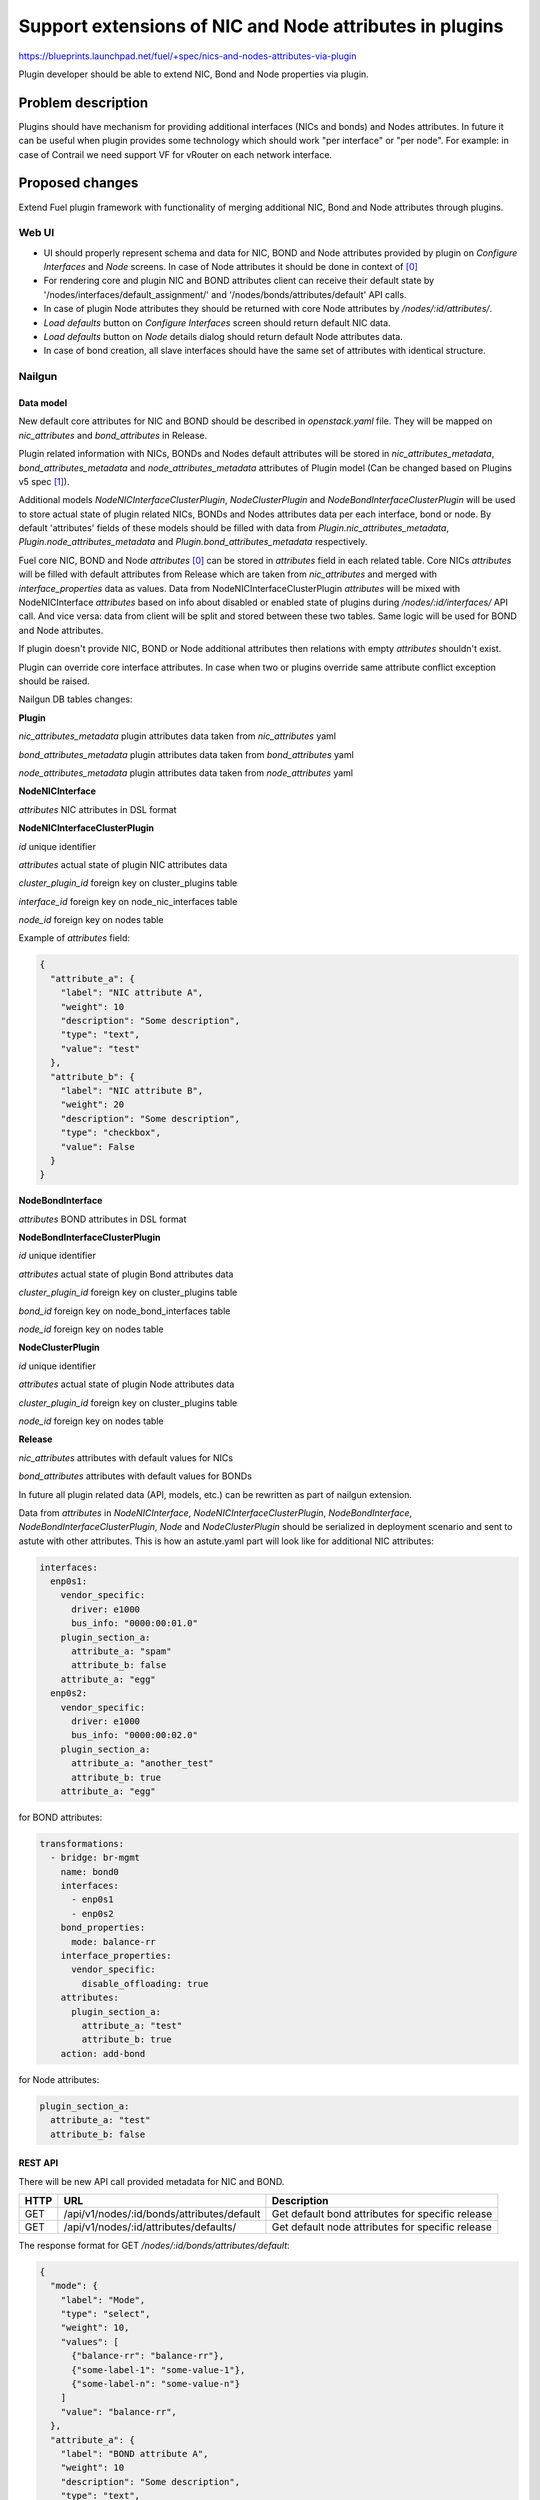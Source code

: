 ..
 This work is licensed under a Creative Commons Attribution 3.0 Unported
 License.

 http://creativecommons.org/licenses/by/3.0/legalcode

========================================================
Support extensions of NIC and Node attributes in plugins
========================================================

https://blueprints.launchpad.net/fuel/+spec/nics-and-nodes-attributes-via-plugin

Plugin developer should be able to extend NIC, Bond and Node properties
via plugin.

-------------------
Problem description
-------------------

Plugins should have mechanism for providing additional interfaces (NICs and
bonds) and Nodes attributes. In future it can be useful when plugin provides
some technology which should work "per interface" or "per node". For example:
in case of Contrail we need support VF for vRouter on each network interface.


----------------
Proposed changes
----------------

Extend Fuel plugin framework with functionality of merging additional NIC,
Bond and Node attributes through plugins.

Web UI
======

* UI should properly represent schema and data for NIC, BOND and Node
  attributes provided by plugin on `Configure Interfaces` and `Node`
  screens. In case of Node attributes it should be done in context of [0]_

* For rendering core and plugin NIC and BOND attributes client can receive
  their default state by '/nodes/interfaces/default_assignment/' and
  '/nodes/bonds/attributes/default' API calls.

* In case of plugin Node attributes they should be returned with core Node
  attributes by `/nodes/:id/attributes/`.

* `Load defaults` button on `Configure Interfaces` screen should return
  default NIC data.

* `Load defaults` button on `Node` details dialog should return default Node
  attributes data.

* In case of bond creation, all slave interfaces should have the same set of
  attributes with identical structure.


Nailgun
=======

Data model
----------

New default core attributes for NIC and BOND should be described in
`openstack.yaml` file. They will be mapped on `nic_attributes` and
`bond_attributes` in Release.

Plugin related information with NICs, BONDs and Nodes default attributes
will be stored in `nic_attributes_metadata`, `bond_attributes_metadata` and
`node_attributes_metadata` attributes of Plugin model (Can be changed based on
Plugins v5 spec [1]_).

Additional models `NodeNICInterfaceClusterPlugin`, `NodeClusterPlugin` and
`NodeBondInterfaceClusterPlugin` will be used to store actual state of plugin
related NICs, BONDs and Nodes attributes data per each interface, bond or
node. By default 'attributes' fields of these models should be filled with
data from `Plugin.nic_attributes_metadata`, `Plugin.node_attributes_metadata`
and `Plugin.bond_attributes_metadata` respectively.

Fuel core NIC, BOND and Node `attributes` [0]_ can be stored in
`attributes` field in each related table. Core NICs `attributes` will be
filled with default attributes from Release which are taken from
`nic_attributes` and merged with `interface_properties` data as values. Data
from NodeNICInterfaceClusterPlugin `attributes` will be mixed with
NodeNICInterface `attributes` based on info about disabled or enabled state
of plugins during `/nodes/:id/interfaces/` API call. And vice versa: data from
client will be split and stored between these two tables. Same logic will be
used for BOND and Node attributes.

If plugin doesn't provide NIC, BOND or Node additional attributes then
relations with empty `attributes` shouldn't exist.

Plugin can override core interface attributes. In case when two or plugins
override same attribute conflict exception should be raised.

Nailgun DB tables changes:


**Plugin**

`nic_attributes_metadata`
plugin attributes data taken from `nic_attributes` yaml

`bond_attributes_metadata`
plugin attributes data taken from `bond_attributes` yaml

`node_attributes_metadata`
plugin attributes data taken from `node_attributes` yaml


**NodeNICInterface**

`attributes`
NIC attributes in DSL format


**NodeNICInterfaceClusterPlugin**

`id`
unique identifier

`attributes`
actual state of plugin NIC attributes data

`cluster_plugin_id`
foreign key on cluster_plugins table

`interface_id`
foreign key on node_nic_interfaces table

`node_id`
foreign key on nodes table

Example of `attributes` field:

.. code-block:: json

  {
    "attribute_a": {
      "label": "NIC attribute A",
      "weight": 10
      "description": "Some description",
      "type": "text",
      "value": "test"
    },
    "attribute_b": {
      "label": "NIC attribute B",
      "weight": 20
      "description": "Some description",
      "type": "checkbox",
      "value": False
    }
  }


**NodeBondInterface**

`attributes`
BOND attributes in DSL format


**NodeBondInterfaceClusterPlugin**

`id`
unique identifier

`attributes`
actual state of plugin Bond attributes data

`cluster_plugin_id`
foreign key on cluster_plugins table

`bond_id`
foreign key on node_bond_interfaces table

`node_id`
foreign key on nodes table


**NodeClusterPlugin**

`id`
unique identifier

`attributes`
actual state of plugin Node attributes data

`cluster_plugin_id`
foreign key on cluster_plugins table

`node_id`
foreign key on nodes table


**Release**

`nic_attributes`
attributes with default values for NICs

`bond_attributes`
attributes with default values for BONDs

In future all plugin related data (API, models, etc.) can be rewritten as part
of nailgun extension.

Data from `attributes` in `NodeNICInterface`, `NodeNICInterfaceClusterPlugin`,
`NodeBondInterface`, `NodeBondInterfaceClusterPlugin`, `Node` and
`NodeClusterPlugin` should be serialized in deployment scenario and sent to
astute with other attributes. This is how an astute.yaml part will look like
for additional NIC attributes:

.. code-block:: yaml

  interfaces:
    enp0s1:
      vendor_specific:
        driver: e1000
        bus_info: "0000:00:01.0"
      plugin_section_a:
        attribute_a: "spam"
        attribute_b: false
      attribute_a: "egg"
    enp0s2:
      vendor_specific:
        driver: e1000
        bus_info: "0000:00:02.0"
      plugin_section_a:
        attribute_a: "another_test"
        attribute_b: true
      attribute_a: "egg"

for BOND attributes:

.. code-block:: yaml

  transformations:
    - bridge: br-mgmt
      name: bond0
      interfaces:
        - enp0s1
        - enp0s2
      bond_properties:
        mode: balance-rr
      interface_properties:
        vendor_specific:
          disable_offloading: true
      attributes:
        plugin_section_a:
          attribute_a: "test"
          attribute_b: true
      action: add-bond

for Node attributes:

.. code-block:: yaml

  plugin_section_a:
    attribute_a: "test"
    attribute_b: false


REST API
--------

There will be new API call provided metadata for NIC and BOND.

===== ========================================== ===========================
HTTP  URL                                        Description
===== ========================================== ===========================
GET   /api/v1/nodes/:id/bonds/attributes/default Get default bond attributes
                                                 for specific release
GET   /api/v1/nodes/:id/attributes/defaults/     Get default node attributes
                                                 for specific release
===== ========================================== ===========================


The response format for GET `/nodes/:id/bonds/attributes/default`:

.. code-block:: json

  {
    "mode": {
      "label": "Mode",
      "type": "select",
      "weight": 10,
      "values": [
        {"balance-rr": "balance-rr"},
        {"some-label-1": "some-value-1"},
        {"some-label-n": "some-value-n"}
      ]
      "value": "balance-rr",
    },
    "attribute_a": {
      "label": "BOND attribute A",
      "weight": 10
      "description": "Some description",
      "type": "text",
      "value": "test"
    },
    "attribute_b": {
      "label": "BOND attribute B",
      "weight": 20
      "description": "Some description",
      "type": "checkbox",
      "value": False
    }
  }


GET `/nodes/:id/interfaces/` method should return data with the following
structure:

.. code-block:: json

  [
    {
      "id": 1,
      "type": "ether",
      "name": "enp0s1",
      "assigned_networks": [],
      "driver": "igb",
      "mac": "00:25:90:6a:b1:10",
      "state": null,
      "max_speed": 1000,
      "current_speed": 1000,
      "offloading_modes": [],
      "pxe": False,
      "bus_info": "0000:01:00.0",
      "attributes": {
        "disable_offloading": {
          "label": "Disable offloading",
          "weight": 10,
          "type": "checkbox",
          "value": False,
        },
        "mtu": {
          "label": "MTU",
          "weight": 20,
          "type": "text",
          "value": ""
        },
        "sriov" : {
          "label": "SRIOV",
          "type": "checkbox",
          "enabled": Boolean or null,
          "available": Boolean, Read only,
          "pci_id": String, Read only,
          "sriov_numvfs": {
            "label": "virtual_functions"
            "type": "number",
            "min": "0",
            "max": "10", // taken from sriov_totalvfs
            "value": "5",
            "name": "sriov_numvfs"
          },
          "physnet": {
            "label": "physical_network",
            "type": "text",
            "value": "",
            "name": "sriov_physnet"
          }
        },
        "dpdk": {
          "label": "DPDK",
          "type": "checkbox",
          "enabled": Boolean or null,
          "name": "dpdk"
        },
        "attribute_a": {
          "label": "NIC attribute A",
          "weight": 10
          "description": "Some description",
          "type": "text",
          "value": "test",
          "nic_plugin_id": 1
        },
        "attribute_b": {
          "label": "NIC attribute B",
          "weight": 20
          "description": "Some description",
          "type": "checkbox",
          "value": False,
          "nic_plugin_id": 1
        }
      }
    },
    {
      "type": "bond",
      "name": "bond0",
      "state": null,
      "assigned_networks": [],
      "bond_properties": {
        "type__": "linux",
        "mode": "balance-rr",
      },
      "mac": null,
      "mode": "balance-rr",
      "slaves": [],
      "interface_properties": {
        "disable_offloading": true,
        "mtu": 5000,
      },
      "attributes": {
        "mode": {
          "label": "Mode",
          "weight": 10,
          "type": "select",
          "values": [
            {"balance-rr": "balance-rr"},
            {"some-label-1": "some-value-1"},
            {"some-label-n": "some-value-n"}
          ]
          "value": "balance-rr",
        },
        "attribute_a": {
          "label": "BOND attribute A",
          "weight": 10,
          "description": "Some description",
          "type": "text",
          "value": "test",
          "bond_plugin_id": 1
        },
        "attribute_b": {
          "label": "BOND attribute B",
          "weight": 20,
          "description": "Some description",
          "type": "checkbox",
          "value": False,
          "bond_plugin_id": 1
        }
      }
      "offloading_modes": [],
    }
  ]

In case of Node attributes, GET `/nodes/:id/attributes/`:

.. code-block:: json

  {
    "cpu_pinning": {},
    "hugepages": {},
    "plugin_section_a": {
      "metadata": {
        "group": "some_new_section",
        "label": "Section A",
      },
      "attribute_a": {
        "label": "Node attribute A"
        "description": "Some description",
        "type": "text",
        "value": "test"
      },
      "attribute_b": {
        "label": "Node attribute B"
        "description": "Some description",
        "type": "checkbox",
        "value": False
      }
    }
  }


Orchestration
=============

None


RPC Protocol
------------

None


Fuel Client
===========

None


Plugins
=======

* NIC, BOND and Node attributes can be described in additional optional
  config yaml files.

* Basic skeleton description for NICs in `nic_attributes` yaml file:

  .. code-block:: yaml

    attribute_a:
      label: "NIC attribute A"
      description: "Some description"
      type: "text"
      value: ""
    attribute_b:
      label: "NIC attribute B"
      description: "Some description"
      type: "checkbox"
      value: false

  For Bond in `bond_attributes` yaml file:

  .. code-block:: yaml

    attribute_a:
      label: "Bond attribute A"
      description: "Some description"
      type: "text"
      value: ""
    attribute_b:
      label: "Bond attribute B"
      description: "Some description"
      type: "checkbox"
      value: false


  For Node in `node_attributes` yaml file:

  .. code-block:: yaml

    section_a:
      metadata:
        group: "some_new_section"
        label: "Section A"
      attribute_a:
        label: "Node attribute A for section A"
        description: "Some description"
        type: "text"
      attribute_b:
        label: "Node attribute B for section A"
        description: "Some description"
        type: "checkbox"

  Actually NICs and Nodes attributes should have similar structure as in
  `openstack.yaml` file.

* Fuel plugin builder should provide validation of schema for NICs and Nodes
  attributes in relevant config files if they exist.


Fuel Library
============

None


------------
Alternatives
------------

None


--------------
Upgrade impact
--------------

Provide migrations to transform NIC and Bond `interface_properties` into
`nic_attributes` and `bond_attributes` respectively.


---------------
Security impact
---------------

None


--------------------
Notifications impact
--------------------

None


---------------
End user impact
---------------

All the plugin NIC attributes will use the same UI representation as core
attributes, no direct UI impact. UI code should be adapted to work with
attributes instead of interface_properties.


------------------
Performance impact
------------------

None


-----------------
Deployment impact
-----------------

None


----------------
Developer impact
----------------

None


---------------------
Infrastructure impact
---------------------

None


--------------------
Documentation impact
--------------------

Describe in docs how plugin developers can provide additional NICs and Nodes
attributes via plugins.


--------------
Implementation
--------------

Assignee(s)
===========

Primary assignee:
  * Andriy Popovych <apopovych@mirantis.com>

Other contributors:
  * Anton Zemlyanov <azemlyanov@mirantis.com>

Mandatory design review:
  * Aleksey Kasatkin <akasatkin@mirantis.com>
  * Evgeniy L <eli@mirantis.com>
  * Igor Kalnitsky <ikalnitsky@mirantis.com>
  * Vitaly Kramskikh <vkramskikh@mirantis.com>


Work Items
==========

* [Nailgun network extension] Provide changes in DB model and new plugin
  config files sync.
* [Nailgun network extension] Provide mixing of core and plugin NICs and
  Nodes attributes and proper data storing.
* [Nailgun network extension] Refresh NICs and Nodes attributes with
  default data.
* [Nailgun network extension] Provide serialization of plugin releated
  attributes for astute.
* [UI] Handle plugin NICs and Nodes attributes on `Node` details dialog and
  `Configure Interfaces` screens.
* [FPB] Templates and validation for optional yaml files: `nic_config`,
  `bond_config` and `node_config`


Dependencies
============

* Based on implementation of Node attributes [0]_
* Plugins v5 [1]_
* Based on network manager extension [2]_


------------
Testing, QA
------------

TBD


Acceptance criteria
===================

* Plugin developers can provide new attributes per network interface, bond
  and node via plugin.


----------
References
----------

.. [0] https://blueprints.launchpad.net/fuel/+spec/support-numa-cpu-pinning
.. [1] https://blueprints.launchpad.net/fuel/+spec/plugins-v5
.. [2] https://blueprints.launchpad.net/fuel/+spec/network-manager-extension
